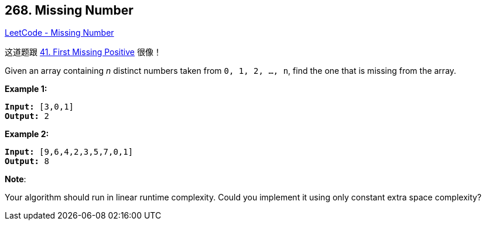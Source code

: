 == 268. Missing Number

https://leetcode.com/problems/missing-number/[LeetCode - Missing Number]

这道题跟 https://leetcode.com/problems/first-missing-positive/[41. First Missing Positive] 很像！

Given an array containing _n_ distinct numbers taken from `0, 1, 2, ..., n`, find the one that is missing from the array.

*Example 1:*

[subs="verbatim,quotes,macros"]
----
*Input:* [3,0,1]
*Output:* 2
----

*Example 2:*

[subs="verbatim,quotes,macros"]
----
*Input:* [9,6,4,2,3,5,7,0,1]
*Output:* 8
----

*Note*:


Your algorithm should run in linear runtime complexity. Could you implement it using only constant extra space complexity?

